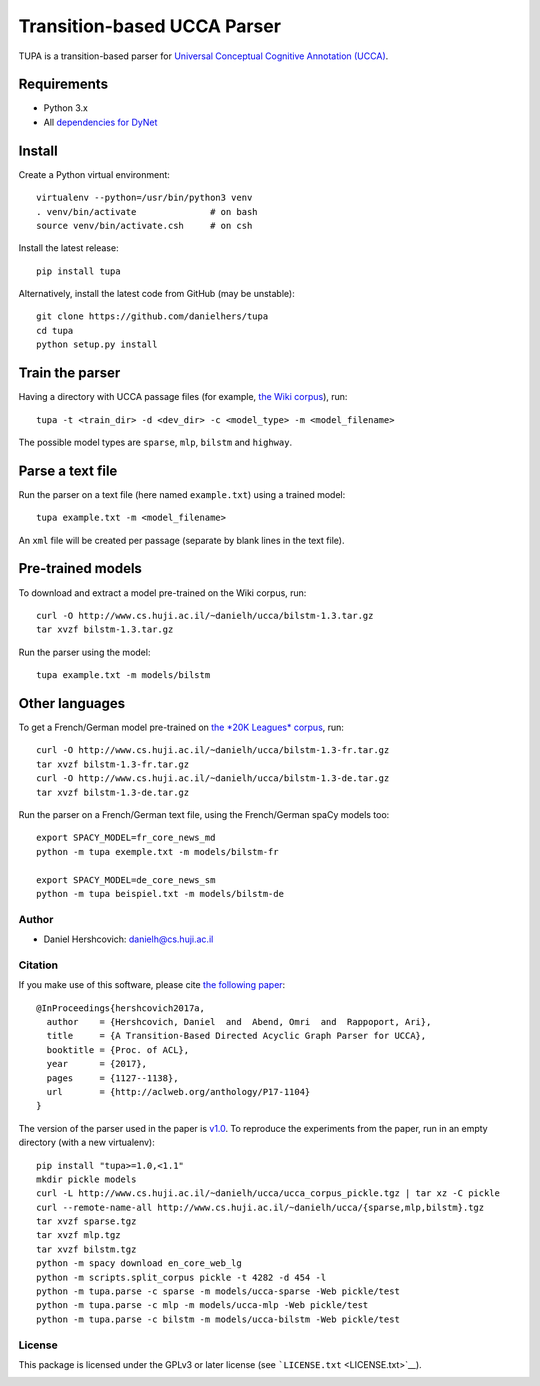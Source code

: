 Transition-based UCCA Parser
============================

TUPA is a transition-based parser for `Universal Conceptual Cognitive
Annotation (UCCA) <http://github.com/huji-nlp/ucca>`__.

Requirements
~~~~~~~~~~~~

-  Python 3.x
-  All `dependencies for
   DyNet <http://dynet.readthedocs.io/en/latest/python.html>`__

Install
~~~~~~~

Create a Python virtual environment:

::

    virtualenv --python=/usr/bin/python3 venv
    . venv/bin/activate              # on bash
    source venv/bin/activate.csh     # on csh

Install the latest release:

::

    pip install tupa

Alternatively, install the latest code from GitHub (may be unstable):

::

    git clone https://github.com/danielhers/tupa
    cd tupa
    python setup.py install

Train the parser
~~~~~~~~~~~~~~~~

Having a directory with UCCA passage files (for example, `the Wiki
corpus <https://github.com/huji-nlp/ucca-corpus/tree/master/wiki/pickle>`__),
run:

::

    tupa -t <train_dir> -d <dev_dir> -c <model_type> -m <model_filename>

The possible model types are ``sparse``, ``mlp``, ``bilstm`` and
``highway``.

Parse a text file
~~~~~~~~~~~~~~~~~

Run the parser on a text file (here named ``example.txt``) using a
trained model:

::

    tupa example.txt -m <model_filename>

An ``xml`` file will be created per passage (separate by blank lines in
the text file).

Pre-trained models
~~~~~~~~~~~~~~~~~~

To download and extract a model pre-trained on the Wiki corpus, run:

::

    curl -O http://www.cs.huji.ac.il/~danielh/ucca/bilstm-1.3.tar.gz
    tar xvzf bilstm-1.3.tar.gz

Run the parser using the model:

::

    tupa example.txt -m models/bilstm

Other languages
~~~~~~~~~~~~~~~

To get a French/German model pre-trained on `the *20K Leagues*
corpus <https://github.com/huji-nlp/ucca-corpus/tree/master>`__, run:

::

    curl -O http://www.cs.huji.ac.il/~danielh/ucca/bilstm-1.3-fr.tar.gz
    tar xvzf bilstm-1.3-fr.tar.gz
    curl -O http://www.cs.huji.ac.il/~danielh/ucca/bilstm-1.3-de.tar.gz
    tar xvzf bilstm-1.3-de.tar.gz

Run the parser on a French/German text file, using the French/German
spaCy models too:

::

    export SPACY_MODEL=fr_core_news_md
    python -m tupa exemple.txt -m models/bilstm-fr

    export SPACY_MODEL=de_core_news_sm
    python -m tupa beispiel.txt -m models/bilstm-de

Author
------

-  Daniel Hershcovich: danielh@cs.huji.ac.il

Citation
--------

If you make use of this software, please cite `the following
paper <http://www.cs.huji.ac.il/~danielh/acl2017.pdf>`__:

::

    @InProceedings{hershcovich2017a,
      author    = {Hershcovich, Daniel  and  Abend, Omri  and  Rappoport, Ari},
      title     = {A Transition-Based Directed Acyclic Graph Parser for UCCA},
      booktitle = {Proc. of ACL},
      year      = {2017},
      pages     = {1127--1138},
      url       = {http://aclweb.org/anthology/P17-1104}
    }

The version of the parser used in the paper is
`v1.0 <https://github.com/huji-nlp/tupa/releases/tag/v1.0>`__. To
reproduce the experiments from the paper, run in an empty directory
(with a new virtualenv):

::

    pip install "tupa>=1.0,<1.1"
    mkdir pickle models
    curl -L http://www.cs.huji.ac.il/~danielh/ucca/ucca_corpus_pickle.tgz | tar xz -C pickle
    curl --remote-name-all http://www.cs.huji.ac.il/~danielh/ucca/{sparse,mlp,bilstm}.tgz
    tar xvzf sparse.tgz
    tar xvzf mlp.tgz
    tar xvzf bilstm.tgz
    python -m spacy download en_core_web_lg
    python -m scripts.split_corpus pickle -t 4282 -d 454 -l
    python -m tupa.parse -c sparse -m models/ucca-sparse -Web pickle/test
    python -m tupa.parse -c mlp -m models/ucca-mlp -Web pickle/test
    python -m tupa.parse -c bilstm -m models/ucca-bilstm -Web pickle/test

License
-------

This package is licensed under the GPLv3 or later license (see
```LICENSE.txt`` <LICENSE.txt>`__).

|Build Status (Travis CI)| |Build Status (AppVeyor)| |PyPI version|

.. |Build Status (Travis CI)| image:: https://travis-ci.org/danielhers/tupa.svg?branch=master
   :target: https://travis-ci.org/danielhers/tupa
.. |Build Status (AppVeyor)| image:: https://ci.appveyor.com/api/projects/status/github/danielhers/tupa?svg=true
   :target: https://ci.appveyor.com/project/danielh/tupa
.. |PyPI version| image:: https://badge.fury.io/py/TUPA.svg
   :target: https://badge.fury.io/py/TUPA
